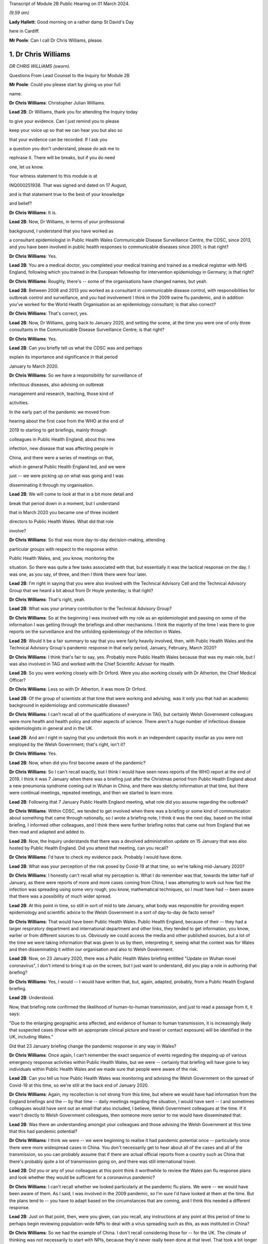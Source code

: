 Transcript of Module 2B Public Hearing on 01 March 2024.

*(9.59 am)*

**Lady Hallett**: Good morning on a rather damp St David's Day

here in Cardiff.

**Mr Poole**: Can I call Dr Chris Williams, please.

1. Dr Chris Williams
====================

*DR CHRIS WILLIAMS (sworn).*

Questions From Lead Counsel to the Inquiry for Module 2B

**Mr Poole**: Could you please start by giving us your full

name.

**Dr Chris Williams**: Christopher Julian Williams.

**Lead 2B**: Dr Williams, thank you for attending the Inquiry today

to give your evidence. Can I just remind you to please

keep your voice up so that we can hear you but also so

that your evidence can be recorded. If I ask you

a question you don't understand, please do ask me to

rephrase it. There will be breaks, but if you do need

one, let us know.

Your witness statement to this module is at

INQ000251938. That was signed and dated on 17 August,

and is that statement true to the best of your knowledge

and belief?

**Dr Chris Williams**: It is.

**Lead 2B**: Now, Dr Williams, in terms of your professional

background, I understand that you have worked as

a consultant epidemiologist in Public Health Wales Communicable Disease Surveillance Centre, the CDSC, since 2013, and you have been involved in public health responses to communicable diseases since 2001; is that right?

**Dr Chris Williams**: Yes.

**Lead 2B**: You are a medical doctor, you completed your medical training and trained as a medical registrar with NHS England, following which you trained in the European fellowship for intervention epidemiology in Germany; is that right?

**Dr Chris Williams**: Roughly, there's -- some of the organisations have changed names, but yeah.

**Lead 2B**: Between 2008 and 2013 you worked as a consultant in communicable disease control, with responsibilities for outbreak control and surveillance, and you had involvement I think in the 2009 swine flu pandemic, and in addition you've worked for the World Health Organisation as an epidemiology consultant; is that also correct?

**Dr Chris Williams**: That's correct, yes.

**Lead 2B**: Now, Dr Williams, going back to January 2020, and setting the scene, at the time you were one of only three consultants in the Communicable Disease Surveillance Centre; is that right?

**Dr Chris Williams**: Yes.

**Lead 2B**: Can you briefly tell us what the CDSC was and perhaps

explain its importance and significance in that period

January to March 2020.

**Dr Chris Williams**: So we have a responsibility for surveillance of

infectious diseases, also advising on outbreak

management and research, teaching, those kind of

activities.

In the early part of the pandemic we moved from

hearing about the first case from the WHO at the end of

2019 to starting to get briefings, mainly through

colleagues in Public Health England, about this new

infection, new disease that was affecting people in

China, and there were a series of meetings on that,

which in general Public Health England led, and we were

just -- we were picking up on what was going and I was

disseminating it through my organisation.

**Lead 2B**: We will come to look at that in a bit more detail and

break that period down in a moment, but I understand

that in March 2020 you became one of three incident

directors to Public Health Wales. What did that role

involve?

**Dr Chris Williams**: So that was more day-to-day decision-making, attending

particular groups with respect to the response within

Public Health Wales, and, you know, monitoring the

situation. So there was quite a few tasks associated with that, but essentially it was the tactical response on the day. I was one, as you say, of three, and then I think there were four later.

**Lead 2B**: I'm right in saying that you were also involved with the Technical Advisory Cell and the Technical Advisory Group that we heard a bit about from Dr Hoyle yesterday; is that right?

**Dr Chris Williams**: That's right, yeah.

**Lead 2B**: What was your primary contribution to the Technical Advisory Group?

**Dr Chris Williams**: So at the beginning I was involved with my role as an epidemiologist and passing on some of the information I was getting through the briefings and other mechanisms. I think the majority of the time I was there to give reports on the surveillance and the unfolding epidemiology of the infection in Wales.

**Lead 2B**: Would it be a fair summary to say that you were fairly heavily involved, then, with Public Health Wales and the Technical Advisory Group's pandemic response in that early period, January, February, March 2020?

**Dr Chris Williams**: I think that's fair to say, yes. Probably more Public Health Wales because that was my main role, but I was also involved in TAG and worked with the Chief Scientific Adviser for Health.

**Lead 2B**: So you were working closely with Dr Orford. Were you also working closely with Dr Atherton, the Chief Medical Officer?

**Dr Chris Williams**: Less so with Dr Atherton, it was more Dr Orford.

**Lead 2B**: Of the group of scientists at that time that were working and advising, was it only you that had an academic background in epidemiology and communicable diseases?

**Dr Chris Williams**: I can't recall all of the qualifications of everyone in TAG, but certainly Welsh Government colleagues were more health and health policy and other aspects of science. There aren't a huge number of infectious disease epidemiologists in general and in the UK.

**Lead 2B**: And am I right in saying that you undertook this work in an independent capacity insofar as you were not employed by the Welsh Government; that's right, isn't it?

**Dr Chris Williams**: Yes.

**Lead 2B**: Now, when did you first become aware of the pandemic?

**Dr Chris Williams**: So I can't recall exactly, but I think I would have seen news reports of the WHO report at the end of 2019. I think it was 7 January when there was a briefing just after the Christmas period from Public Health England about a new pneumonia syndrome coming out in Wuhan in China, and there was sketchy information at that time, but there were continual meetings, repeated meetings, and then we started to learn more.

**Lead 2B**: Following that 7 January Public Health England meeting, what role did you assume regarding the outbreak?

**Dr Chris Williams**: Within CDSC, we tended to get involved when there was a briefing or some kind of communication about something that came through nationally, so I wrote a briefing note, I think it was the next day, based on the initial briefing, I informed other colleagues, and I think there were further briefing notes that came out from England that we then read and adapted and added to.

**Lead 2B**: Now, the Inquiry understands that there was a devolved administration update on 15 January that was also hosted by Public Health England. Did you attend that meeting, can you recall?

**Dr Chris Williams**: I'd have to check my evidence pack. Probably I would have done.

**Lead 2B**: What was your perception of the risk posed by Covid-19 at that time, so we're talking mid-January 2020?

**Dr Chris Williams**: I honestly can't recall what my perception is. What I do remember was that, towards the latter half of January, as there were reports of more and more cases coming from China, I was attempting to work out how fast the infection was spreading using some very rough, you know, mathematical techniques, so I must have had -- been aware that there was a possibility of much wider spread.

**Lead 2B**: At this point in time, so still in sort of mid to late January, what body was responsible for providing expert epidemiology and scientific advice to the Welsh Government in a sort of day-to-day de facto sense?

**Dr Chris Williams**: That would have been Public Health Wales. Public Health England, because of their -- they had a larger respiratory department and international department and other links, they tended to get information, you know, earlier or from different sources to us. Obviously we could access the media and other published sources, but a lot of the time we were taking information that was given to us by them, interpreting it, seeing what the context was for Wales and then disseminating it within our organisation and also to Welsh Government.

**Lead 2B**: Now, on 23 January 2020, there was a Public Health Wales briefing entitled "Update on Wuhan novel coronavirus", I don't intend to bring it up on the screen, but I just want to understand, did you play a role in authoring that briefing?

**Dr Chris Williams**: Yes, I would -- I would have written that, but, again, adapted, probably, from a Public Health England briefing.

**Lead 2B**: Understood.

Now, that briefing note confirmed the likelihood of human-to-human transmission, and just to read a passage from it, it says:

"Due to the enlarging geographic area affected, and evidence of human to human transmission, it is increasingly likely that suspected cases (those with an appropriate clinical picture and travel or contact exposure) will be identified in the UK, including Wales."

Did that 23 January briefing change the pandemic response in any way in Wales?

**Dr Chris Williams**: Once again, I can't remember the exact sequence of events regarding the stepping up of various emergency response activities within Public Health Wales, but we were -- certainly that briefing will have gone to key individuals within Public Health Wales and we made sure that people were aware of the risk.

**Lead 2B**: Can you tell us how Public Health Wales was monitoring and advising the Welsh Government on the spread of Covid-19 at this time, so we're still at the back end of January 2020.

**Dr Chris Williams**: Again, my recollection is not strong from this time, but where we would have had information from the England briefings and the -- by that time -- daily meetings regarding the situation, I would have sent -- I and sometimes colleagues would have sent out an email that also included, I believe, Welsh Government colleagues at the time. If it wasn't directly to Welsh Government colleagues, then someone more senior to me would have disseminated that.

**Lead 2B**: Was there an understanding amongst your colleagues and those advising the Welsh Government at this time that this had pandemic potential?

**Dr Chris Williams**: I think we were -- we were beginning to realise it had pandemic potential once -- particularly once there were more widespread cases in China. You don't necessarily get to hear about all of the cases and all of the transmission, so you can probably assume that if there are actual official reports from a country such as China that there's probably quite a lot of transmission going on, and there was still international travel.

**Lead 2B**: Did you or any of your colleagues at this point think it worthwhile to review the Wales pan flu response plans and look whether they would be sufficient for a coronavirus pandemic?

**Dr Chris Williams**: I can't recall whether we looked particularly at the pandemic flu plans. We were -- we would have been aware of them. As I said, I was involved in the 2009 pandemic, so I'm sure I'd have looked at them at the time. But the plans tend to -- you have to adapt based on the circumstances that are coming, and I think this needed a different response.

**Lead 2B**: Just on that point, then, were you given, can you recall, any instructions at any point at this period of time to perhaps begin reviewing population-wide NPIs to deal with a virus spreading such as this, as was instituted in China?

**Dr Chris Williams**: So we had the example of China. I don't recall considering those for -- for the UK. The climate of thinking was not necessarily to start with NPIs, because they'd never really been done at that level. That took a bit longer for that thinking to come through, I think.

**Lead 2B**: What about scaling up surveillance and contact tracing capacity, was that something that was -- thought was given to at this point in time?

**Dr Chris Williams**: We were certainly scaling up surveillance activity. There were the First Few 100 epidemiology forms that we would sign to complete where we'd got suspected cases. And in terms of contact tracing I think I did -- it might have been February by that time -- I think I did write something on that.

Contact tracing per se isn't necessarily the responsibility of CDSC, but we would have been involved in the surveillance, and maybe advising on that kind of response.

**Lead 2B**: To your recollection, was there any work being done to prepare care homes and hospitals for numerous cases and the risk of nosocomial infection?

**Dr Chris Williams**: I can't recall any -- any particular preparations along those lines, but we did make sure that all of our briefings went to the health service in Wales. And nosocomial spread of infections, respiratory infections is always a risk and ... yeah.

**Lead 2B**: Now, Dr Sandifer has told the Inquiry in his written evidence that, with the exception of the CMO and his staff, he did not see the same awareness of and urgency about Covid across the rest of the Welsh Government. He has said what he thinks was missing in these first few weeks, namely 8 January, when he first became aware of Covid, to 20 February, which was the first meeting of the Welsh Government HSSG Coronavirus Planning and Response Group, he says what was lacking was national strategic leadership and co-ordination from the Welsh Government.

Do you have any comments on those observations of Dr Sandifer?

**Dr Chris Williams**: Between sort of mid-January up to sort of late February, early March, I didn't have an awful lot of direct working with the Welsh Government, so I'm not really able to comment on their level of preparedness.

**Lead 2B**: Now, the Inquiry's heard in Module 2 that the approach to the pandemic response in accordance with the UK influenza pandemic strategy was one of containment. What did you understand by "containment" and how was that implemented by Public Health Wales?

**Dr Chris Williams**: The idea behind containment is that you would identify every single case that came into the country, you would trace their contacts, gather some information about them and their contacts, and put into place isolation and quarantine of those contacts to ensure that there were no secondary or further cases. That was -- that had been the response also in 2009, as -- "containment phase", as they called it.

**Lead 2B**: Now, the Inquiry also understands that in January 2020 there were several direct flights each week to Wuhan City from London Heathrow and other indirect flight routes. We know also that the common symptoms of Covid-19 were fever and a cold, so the kind of symptoms that might mirror a common cold might not give cause for concern.

Knowing all of that, what was your view on the likely success of a containment strategy?

**Dr Chris Williams**: Again, I don't know exactly what my thoughts would have been at the time, but I had my experience of the 2009 pandemic of influenza which showed that containment really isn't very feasible in a country with lots of international connections, with infections that are highly contagious, rapidly spread, and, you know, spread through multiple mechanisms.

**Lead 2B**: Was it your view, then, with that prior experience, that Wales needed to really start preparing for mass community transmission?

**Dr Chris Williams**: I suppose that's the implication, yes, that that was probably on the way, when we were doing -- as I say, I wasn't directly doing the contact tracing, but when we were responding to that surveillance-wise, I think we were aware that it wasn't going to be successful.

**Lead 2B**: And perhaps with the benefit of hindsight, do you think that containment was the right approach for Wales in February 2020?

**Dr Chris Williams**: I think it was, because even if you think you're eventually not going to succeed, it's worth trying the best you can. It will at least slow -- especially in the first -- first few cases, you can genuinely slow the infection. But as more and more people travel, you get, you know, cases that you're not aware of, that are then transmitting, then that's when it becomes untenable.

**Lead 2B**: As we move into late February, how did the epidemiological picture in Wales develop?

**Dr Chris Williams**: So I checked my notes before. The first case I think we reported was on 28 February in somebody that had returned from northern Italy, and then -- we should also remember that before that there were a number of suspected cases reported, so people with appropriate symptoms and who had travelled to China or the changing list of countries, who were then identified, isolated, tested and found to be negative. But this was our first positive case, and from then on, you know, the case numbers did increase through March.

**Lead 2B**: A week or so before that first case, there was a SAGE meeting on 20 February. Were you and your colleagues at Public Health Wales appraised of what was discussed at that SAGE meeting, can you recall?

**Dr Chris Williams**: I don't recall that particular one. I don't think I was able to have any contact through SAGE meetings until either late February or early March via Welsh Government colleagues.

**Lead 2B**: So after that SAGE meeting of 20 February, Dr Orford emailed Dr Atherton and some other senior figures in HSSG about those SAGE discussions. Now, you aren't copied in to that email. It says:

"From cruise ship -- 30-50% asymptomatic-mild;

"Likely that UK testing has missed 40% of positives, due to delay in testing versus detectability of virus."

Are those figures, and especially that point about testing missing 40% of positives, something that you were made aware of at that time?

**Dr Chris Williams**: I think I would have heard about the results of the cruise ship testing through some of the other professional briefings and, yeah, the fact of there being some asymptomatic cases probably wouldn't have been a huge surprise.

**Lead 2B**: If 40% of positive cases had been missed, does it not follow that containment measures would effectively be obsolete?

**Dr Chris Williams**: That is the difficulty with containment. You just -- I remember writing things at the time saying if we're not catching all the cases then you're only getting whatever effectiveness you get from the cases that you do know about.

**Lead 2B**: So being aware of this figure of 40% of -- 40% being missed of positives, did you or any of your colleagues advise the Welsh Government of the difficulty that this presented with a containment strategy?

**Dr Chris Williams**: I don't recall any advice I gave on that respect. The containment strategy, in my recollection, was a kind of UK-led strategy, so we were following the UK strategy, which started with containment.

**Lead 2B**: But if by 20 February you've got Dr Orford emailing Dr Atherton and noting in particular this worrying data about missed 40% of positives, should Wales have still been following the UK Government's containment strategy, if effectively it was a doomed strategy by this point in time?

**Dr Chris Williams**: I would say that if you take the counterfactual, if Wales had decided that we would stop contact tracing, stop trying to identify new cases whilst that activity continued in the other nations of the UK, I don't think that would have been particularly helpful to the response. I think you have to try, even though it's very difficult and essentially impossible after a while.

**Lead 2B**: Can we, please, have a look at INQ000309714.

This was a presentation that was delivered, as we can see on the screen, by Dr Sandifer to the HSSG planning and response group on 28 February. It provided an update as to the progression of Covid-19 in Wales.

Did you have any input into that presentation, Dr Williams?

**Dr Chris Williams**: I don't recall, but it's likely that I would have done through some of the update slides that we'd send round.

**Lead 2B**: If we could please have page 16 of this presentation. The second -- sorry, the third and fourth bullet points read:

"• Estimated 10 fold increased demand with further widening of geographical area within Europe.

"• Estimated 100 fold increased demand to account for historic cases that will then meet possible case definition."

In this case what does "demand" refer to? Is this the demand on Public Health Wales to conduct surveillance and containment on all likely Covid-19 cases?

**Dr Chris Williams**: I can't recall exactly, but I think there was discussion about resources needed for contact tracing around this time and that may have been playing into this. The contact tracing is very resource-intensive and with a sort of exponential increase in cases, it becomes quite difficult.

**Lead 2B**: Did you agree that there was likely to be a tenfold and then a hundredfold increase in cases that needed to be contained?

**Dr Chris Williams**: I can't recall this exactly. This -- the second statement seems to be about changes to the -- retrospective changes to the case definition, so yeah, I'm not sure that -- I can't remember the implication of this.

**Lead 2B**: At this point would it be fair to say it was almost certain that community transmission would become widespread, in the event it wasn't already?

**Dr Chris Williams**: Yeah, I think that's fair to say. And, as I say, through my experience from 2009, I didn't think that containment and contact tracing was some -- was a possible early means of containing an infection like this, particularly in a country such as the UK, and when we had continued travel and, you know, continued movement within the country.

**Lead 2B**: We can, please, look at the next page, page 17. So on this following slide it reads:

"Healthcare providers response.

"Future challenges.

"• Step change in magnitude of response required."

So did you see the need for a step change in the magnitude of response once it was clear that containment would not last?

**Dr Chris Williams**: Yes. It was going to be a huge demand on the NHS, regardless of the impact on individuals, also just -- just the isolation, testing, those kind of demands.

**Lead 2B**: Could we, please, have INQ000252365. Thank you.

This is an email thread on 29 February, so the day after the presentation we've just been looking at, regarding Public Health England modelling work. We can see that from the subject title.

Now, it's an email chain between yourself, Andrew Jones, Deputy CMO, Quentin Sandifer, and Dr Orford.

Can we please look at page 2, and the bottom email is from Andrew Jones, who worked for Public Health Wales, to Dr Orford, and it says:

"Dear Rob,

"We have just come off the PHE IMT.

"PHE have reported, through Yvonne Doyle MD, that work on the modelling to inform scenario planning, 'next stage guidance' including on containment strategy, has been accelerated and will commence today."

Then if we can just go up to the next email in the chain, so it starts at the bottom of page 1, it's an email from Dr Orford in response:

"Thanks Andrew, this is very helpful. Please let me know if there is anything that you need from me in the interim. Happy to call if this is easier?

"We will continue stetting up a STAC and work on better sharing of intel. We will write to SAGE early next week informing them as such, including those involved. Once we have the secure shared drive and mailbox in place we will forward details.

"Have not received read-out from Thursday's SAGE yet which concerns me!"

Then the next email in the chain, the next one above, is from Dr Sandifer, in the middle of that page:

"We should avoid calling it a STAC -- it isn't -- and what we need is the same level of urgency as it seems is happening in PHE/DHSC."

Now, do you agree, Dr Williams, that parts of Public Health Wales, HSSG, were not responding to the Covid pandemic with the same level of urgency as in Public Health England?

**Dr Chris Williams**: I don't think that was necessarily the case. You say Public Health Wales, HSSG, so HSSG is a subgroup of the Welsh Government is my understanding. But, yeah, we were working certainly in the CDSC with a lot of urgency, and a lot of our work was directed towards -- towards this.

**Lead 2B**: As we move into March, there was a COBR meeting on 2 March in which it was announced that contact tracing for the source of the last two cases of Covid in the UK had been unsuccessful and that there was sustained community transmission in France and Germany. So at that point was it not guaranteed that containment had failed?

**Dr Chris Williams**: Yes, I imagine so.

**Lead 2B**: Now, there's nothing of this in the TAC minutes of 2 March. Does that suggest that TAC had either not been made aware by its counterpart scientists on SAGE before that was announced in COBR?

**Dr Chris Williams**: I don't recall the discussions in TAC. My recollection from the time is that particularly up until the first lockdown we were really, as a UK, including Scotland, Northern Ireland, following a sort of UK Government and PHE-led response, so contain was part of the overall response. We could have had debate about -- internally about whether it was working, whether the contact tracing was working, but there wasn't really a sense that that was something amenable to change. This was the response. And even -- you know, even now, I think that was fair. I think a UK response was the right thing at the time.

**Lead 2B**: So just going back to one of my earlier questions, when I think I asked you from your experience on the ground who had overall ownership of pandemic response in this early period, and I think you answered Public Health Wales, in light of what you've just said, would it not be fair to say that effectively ownership of pandemic response was being led by Public Health England, with the devolved administrations -- we're obviously focusing on Wales and Public Health Wales -- sort of effectively following suit; is that fair?

**Dr Chris Williams**: For most of the major decisions I think that was fair, but of course we had to plan within the context of a Welsh NHS and our own systems, and I know my colleagues in the laboratory, for example, were working on testing, et cetera. So there were elements that were Wales-specific, but the overarching plan I think was a UK one.

**Lead 2B**: I now want to turn to a SAGE report. It's INQ000224070. It's entitled, as we can see on the screen:

"Low critical care capacity and high severity of Covid-19 mean there is little functional difference between successful 'flattening the curve' and ongoing containment."

This was presented to SPI-M and SAGE. It's, I think, first produced 9 March but then updated on 16 March.

If I can, please, ask for page 6, final paragraph, to be brought up.

I'm going to start reading from the end of the second line:

"The model results here do no more than reinforce the findings of the WHO China Mission and validate the strategy adopted by Chinese health authorities in or around the 23rd of January 2020; and then subsequently by Hong Kong, Singapore, Japan, and South Korea. We suggest that they are strong evidence with which to abandon mitigation strategies, justified in any way by the possibility of a short epidemic. Governments need to devote the entirety of their attention and resources to creating viable ongoing solutions to the presence of this virus. We suggest that the first step is to adopt stringent fixed-term social distancing so as to give time for detailed planning the rapid development and any accompanying technology."

Were you made aware of this SPI-M paper, and if so when were you aware?

**Dr Chris Williams**: I don't recall exactly when I was aware of it, but I can recall it was within a few days or maybe even the same day. My recollection is this represented a kind of shift in thinking in terms of the academic papers being brought to SPI-M from a strategy of mitigation, which was the flattening the curve, to a recognition that mitigation would actually be an untenable and catastrophic situation, and actually would probably result in the same sort of social distancing that a planned extreme social distancing by mandate would have done.

So I think this was -- this Riley paper was the first one that really -- in my recollection, that said we had to lock down, essentially, and soon, and that mitigation wasn't really a viable strategy.

**Lead 2B**: So this was significant in shifting the opinions within TAG; is that right?

**Dr Chris Williams**: I think -- I don't -- I can't say for, within TAG as a whole group, but I think within -- I had some indirect access to what was going on in SAGE and, I think, SPI-M at the time, and this shifted the viewpoints there.

**Lead 2B**: If we can, please, have INQ000251994 on the screen, please.

This is a TAC document titled "Covid -- Technical Advisory Cell: Briefing on Behavioural and Social Interventions". It was circulated on 11 March 2020. Looking at the second paragraph, first, please:

"There are a range of behavioural and social interventions that are evidenced as having been effective in responding to past epidemics. These interventions are well understood by the public and have been enacted in other countries."

Then in the third paragraph:

"Applying behavioural interventions could be helpful in containing an epidemic to some degree or changing the shape of the epidemiological curve ..."

Just pausing there, why "could be"?

**Dr Chris Williams**: Yeah, I have reviewed this document, it does come a few days after the Riley paper, although before the 16 March update. I don't think the sentence is entirely clear. I don't recall to what extent I would have had any contribution to that, but it's ...

**Lead 2B**: But you would agree "could" seems slightly odd in this paragraph?

**Dr Chris Williams**: Yes.

**Lead 2B**: If we can skip down to the sixth paragraph, please, at the bottom of this page:

"SAGE considered that measures relating to individual isolation will likely need to be enacted within the next 10 to 14 days to be fully effective, and those concerning household quarantining and social distancing of the elderly and vulnerable 2-3 weeks after this. However, the triggers for individual and household isolation could be met earlier depending on the progress of the outbreak in the UK."

Then if we can go over the page, please, to paragraph 9:

"Modelling suggests that the stringent interventions introduced in Wuhan from 23 January ... may have reduced the reproduction number to below one. However, there are differing views across the scientific community about whether other factors were involved in this."

Just, again, pausing there, what was your view about the efficacy of the measures that had been implemented in Wuhan?

**Dr Chris Williams**: So I think measures in Wuhan and, to an extent, in northern Italy showed that it was possible to enact extreme social distancing to drive the reproduction number below 1 and actually suppress the wave, so I think it was empirically possible.

The debate that I can recall was around the modelling and scenario planning as to what might be possible within the UK, and, as I say, the thinking moved on from flattening the curve to realising that actually it was not only possible to enact a lockdown but actually it was necessary, to avoid terrible loss of life and an impact on wider society.

My impression of this document is it was -- it was -- it's maybe a few days behind some of the -- that SAGE thinking, but I couldn't give you a day-by-day account of how those things went on.

**Lead 2B**: Just have a look at a couple more paragraphs, if we may, in this document. Paragraph 10 next, please:

"Hong Kong and Singapore are undertaking extensive contact tracing as well as a raft of social distancing measures such as school closures and self-isolation, but not to the same level of stringency as seen in Wuhan. There is also anecdotal evidence of extensive self-isolation by the general population. The roughly linear increase in the number of cases in Hong Kong and Singapore suggest that this approach has held the reproduction number around one."

Then if we can, please, go over the page, to page 3, and look at the second bullet point:

"Home and work based distancing interventions have a greater individual impact. When combined self-isolation, household quarantine and social distancing of vulnerable groups and over 70s is predicted to lead to a 37% reduction in infection related deaths."

Then finally, please, paragraph 13 at the bottom of this page:

"A combination of these measures is expected to have a greater impact: implementing a subset of measures would be ideal. Whilst this would have a more moderate impact it would be much less likely to result in a second wave. In comparison, combining stringent social distancing measures, school closures and quarantining cases, as a long-term policy, may have a similar impact to that seen in Hong Kong or Singapore but this could result in a large second epidemic wave once the measures were lifted."

Just, again, pausing there, it's right, isn't it, that Hong Kong and Singapore had experienced their own coronavirus pandemic in the last 20 years, so they had experience of multiple waves; yes?

**Dr Chris Williams**: The SARS-CoV-1 -- I suppose it was a pandemic but not in the same sense as, say, the 2009 pandemic, but they had experience of having to step up contact tracing and, you know, those sorts of interventions rapidly.

**Lead 2B**: Had they not modelled the impacts of second and third waves as well?

**Dr Chris Williams**: I don't know what modelling they'd done at the time.

**Lead 2B**: Going back to this document we've just been looking at, over the page, page 4, paragraph 14, please:

"The timing of interventions would be critical."

Then paragraph 16, please:

"These interventions assume compliance levels of 50% or more long periods of time. This may be unachievable in the UK population and uptake of these measures is likely to vary across groups, possibly leading to variation in outbreak intensities across different communities."

Can you help us, where did that assumption come from, namely that a compliance level of 50% may be unachievable in the UK population?

**Dr Chris Williams**: I don't know where that would have come from. As I say, the arguments you presented here in this paper are sort of a mixture of the pre-Riley paper about flattening the curve, there's the point about not putting in too many interventions, otherwise you'll get a second wave, but then the one above that you presented shows about the ICU surveillance figures, which was actually part of the mechanism for the repeated lockdowns that Riley was advocating and then Ferguson's paper after that.

**Lead 2B**: As a summary, by 11 March 2020, would it be fair to say the following things: the timing of an NPI would be critical, as is stated in this paper; you would agree?

**Dr Chris Williams**: Yes.

**Lead 2B**: Early intervention led to quicker results?

I'm afraid if you nod, we can't pick up your answer.

**Dr Chris Williams**: Yes.

**Lead 2B**: Thank you. A combination of stringent NPIs, so home and work-based distancing interventions, self-isolation, household quarantine, social distancing of vulnerable groups, was likely to result in a 37% reduction in deaths?

**Dr Chris Williams**: Again, that came from the pre-Riley assumptions. I think that was not sufficient actually to suppress the epidemic, so this isn't suppression, that's a flattening the curve statistic in my recollection.

**Lead 2B**: I understand. Lockdown in Wuhan was effective?

**Dr Chris Williams**: Yes.

**Lead 2B**: Stringent NPIs in Hong Kong and Singapore also were effective?

**Dr Chris Williams**: Yes.

**Lead 2B**: The ideal outcome would have been to flatten the curve and push the epidemic into the summer months?

**Dr Chris Williams**: I'm not sure. Are you asking whether I think that now or whether that's an implication of the paper?

**Lead 2B**: Whether at the time that would be -- that would have been something that could have been safely assumed or thought.

**Dr Chris Williams**: I'm sorry, I can't -- I can't really answer that.

**Lead 2B**: Bearing this in mind, and what we can see from this paper, why was lockdown not recommended by TAC at this point? So this is 11 March 2020.

**Dr Chris Williams**: So, again, this is on my recollection, but I have gone back and read some of the papers and done some further thinking, so it is with the benefit of that. My recollection, as I've said before, is that the overall strategy that we were following was a UK strategy, that the chief medical officers had made an agreement that they were going to attempt to do the same thing at the same time, except where there were specific reasons for a different response, because of differences in the NHS structure or whatever. So we were following a UK response.

My recollection -- and TAG would have reflected the discussion and the thinking within SAGE. My recollection that the 13 March SAGE meeting, there was a consensus that lockdown was necessary. There may be need for repeated lockdowns, et cetera, but actually that there needed to be extreme social distancing to suppress the epidemic and prevent really severe impacts on the population.

And my recollection that after the previous papers about flattening the curve, that certainly by that 13 March meeting, that there was a consensus within SAGE, albeit although I wasn't a member, so you maybe better ask people within SAGE, but that's what they were recommending at that time, and I would have thought that TAG and the Chief Scientific Adviser would have echoed those views because that's the way that we were operating.

**Lead 2B**: Now, I'll -- we'll come on to that 13 March meeting in a moment. Just, though, hearing what you've said, that effectively it would have been impossible to have locked down without UK Government co-operation; is that fair?

**Dr Chris Williams**: I mean, I can't say exactly how it would have gone, but I don't think it would have been feasible.

**Lead 2B**: Do you not still think TAC should have at least considered locking down and advised the Welsh Government on locking down, leaving aside the practicalities or the relationship with the UK Government and what had been agreed at CMO level?

**Dr Chris Williams**: I suppose we could have considered doing that as a group, but recalling that the change in the thinking within the SAGE and modelling groups that we were relying on was only happening around this time.

**Lead 2B**: Could we please have INQ000271443 displayed. Thank you.

This is TAC's briefing on behavioural and social interventions. We understand this to be dated 11 March.

If we have a look at point 4, please:

"The objectives of these interventions could be to:

"• Contain the outbreak so that it does not become an epidemic (note -- this is [likely] to be [unachievable])."

Was considering the possibility then of containment completely unrealistically about this date, namely 11 March?

**Dr Chris Williams**: Yes, I think that's -- that's how it would be.

**Lead 2B**: Looking then at the next paragraph, paragraph 5, please:

"Any intervention would need to be Government policy for a significant duration (2-3 months) in order to see the benefit, as removing and/or relaxing the intervention too early could result in a new outbreak and potentially extend transmission of the virus into Winter 2020."

Am I right in thinking that what this is saying is: go too early and the peak of infections might simply be displaced to a worse time of year?

**Dr Chris Williams**: So the first part of the sentence is correct, that any serious intervention would need to be done for significant duration. It's also true that removing, relaxing it could result in a new outbreak. Reading it now, it looks like a mixture of the two forms of thought at the time, but essentially for a lockdown to work you have to implement it for a sufficient amount of time so that you know you've suppressed the virus and then you can then be sure that the levels are low once you've finished. What then happened after that is something that modelling might predict, but you don't really know at the time.

**Lead 2B**: I understand. But does --

**Lady Hallett**: Mr Poole, just before you go on, I'm really sorry.

You said -- am I right in thinking your question was: am I right in thinking that what this is saying is "go too early and the peak of infections may simply be displaced to a worse time of year"?

That's not how I read it. I read it: because any intervention has to be two to three months long, then you don't want to go too late because otherwise you risk going into the winter months.

That's how I read it. So I read it the opposite way from you.

**Mr Poole**: Well, my Lady, perhaps we can put that to Dr Williams.

**Lady Hallett**: Which is the correct reading?

**Dr Chris Williams**: I have to confess I'm slightly confused by this paragraph, because it seems to be a mixture of flattening the curve and suppression, which was then moved on to.

The problem with the -- was thought at the time was that suppression would work, so you put in interventions for two to three months, you would stop the epidemic for that time, but then after a while you would get a second infection and then you would either have to lock down again or you would get a further wave.

My also recollection is from the Riley paper and others that they predicted that it would come back every two to three months, actually even more frequently than that, which wasn't actually the case in summer of 2020, so it took a longer time for the second wave to come around than they predicted.

**Mr Poole**: Is it right that this is predicated on the fact of there being sort of, effectively, only one lockdown? It doesn't contemplate, does it, two or three successive lockdowns at specific intervals?

**Dr Chris Williams**: So as I've said, the Riley paper from the 9th was starting to contemplate the idea of repeated lockdowns or at least the first lockdowns. I can't remember when the second paper came out but it actually did model repeated lockdowns. But this was around the time that that thinking was changing, so that might be the reason that this document is maybe a mixture of those views and was still reflecting the ideas of kind of flattening the peak, and also being concerned about not suppressing the peak because then you would get another peak but it would come in winter, when we would have the flu and other things at the time. I think the idea of lockdowns was quite far from practice in people's minds and the idea of repeated lockdowns was even -- even further away. So maybe that's why the thinking was along those lines.

**Lead 2B**: If we can, please, have a look at, I think it's page 6 of the document we've got in front of us, we can see there some of the modelling that was done, and I want to look -- it's not -- certainly if you're colour blind you won't be able to follow this but I think you can just about see it, it's -- I'm looking at the grey dashed line.

**Dr Chris Williams**: Yeah.

**Lead 2B**: Is it right that that represents, looking at the key, school closures, case isolation, household quarantine and social distancing of the entire population?

**Dr Chris Williams**: Yes.

**Lead 2B**: So it is the scenario most like what we saw enacted over a week later, which we're coming on to in a moment. Yes?

**Dr Chris Williams**: That's right, yes. So the SD is the additional social isolation.

**Lead 2B**: Yes.

**Dr Chris Williams**: And it shows a flatten -- it's suppressed the first peak completely, but then you get a much larger peak, it predicts, actually into the summer.

**Lead 2B**: Is that because, as you've just described, a sort of reduction in case rates by mid-May and then suddenly a number of cases sharply increasing, is that because the model assumed that the set of restrictions would be lifted effectively all at once and then case numbers would increase in the population at that point?

**Dr Chris Williams**: I can't remember the exact assumptions but there would have been something relatively simple like that, but yes, we assumed that -- restrictions in place for X amount of time and then either gradually or immediately removed.

**Lead 2B**: Can you recall, did anyone ask about -- going back to my previous question -- multiple lockdowns or the staggered releasing of restrictions, or were those questions that were not being asked at this time?

**Dr Chris Williams**: I think the staggered release of restrictions -- I can't recall exactly what the modellers did, but they would have probably tried to put simple on/off things within the models, at this stage certainly. They -- I think they were modelled later with staggered restrictions. And the idea of repeated lockdowns was I think the paper after this, when -- again, I can't recall exactly but I'm sure there were papers from Riley and papers from Ferguson, probably Edmunds' group as well, showing what would happen if you lock down for a period and then you used good surveillance to watch until there were a certain number of cases emerging, I think in intensive care, and then you locked down again based on that number. So those were the models they were starting to run a little bit after this paper.

**Lead 2B**: Now, on 12 March the UK Government announced that from the following day, 13 March, those with coronavirus symptoms, either a new continuous cough, high temperature, should stay at home for at least seven days, and all those over 70 and those with serious medical conditions also advised against going on cruises.

Now, obviously that announcement fell short of a mandated lockdown. What warning were you given, Public Health Wales given or yourself or TAC given, ahead of that announcement by the UK Government?

**Dr Chris Williams**: I beg your pardon, is that 13 March?

**Lead 2B**: This is the announcement on 12 March, with the restrictions coming into effect the following day. What warning, if any, were you given about that announcement?

**Dr Chris Williams**: I don't recall being given any warning.

**Lead 2B**: Were you surprised that an announcement like that would be made without your input and without any prior warning?

**Dr Chris Williams**: I can't recall if I was surprised or not. I think I was surprised that it wasn't a more -- a more complete lockdown.

**Lead 2B**: At this point, so we're now 12 March, was the scientific consensus in Wales in favour of restrictions being imposed only and no further, or in favour of an immediate lockdown, to your recollection?

**Dr Chris Williams**: My recollection, as far as it goes, was that we'd thought that -- given all of the preceding papers, that by that 12 March that there would be a UK-wide mandated full lockdown, given the sorts of warnings that were given in the Riley and the Ferguson papers.

**Lead 2B**: Given that that was your view and, I think I'm right in saying, a sort of scientific consensus view by 12 March, and you were surprised that the 12 March announcement hadn't gone further, did you speak to anyone about this? What did you do?

**Dr Chris Williams**: I can't recall exactly my verbal or written communications at the time. As I say, my -- my understanding at the time was that we were working as a four nations, as a UK-wide response, and it would have been very difficult to lock down in Wales and not lock down in England, and certainly we found subsequently -- you know, there's a lot of movement across the border -- it only really works properly if there's a UK-wide intervention.

**Lead 2B**: You've said earlier that you worked quite closely with Dr Orford, the Chief Scientific Adviser for Health in Wales, I mean, at this stage, did you raise your concerns with Dr Orford, can you recall?

**Dr Chris Williams**: I don't recall whether I raised them in a written format. I think it's probable that if we'd had any telephone meetings or similar at the time that I would have expressed surprise that that was the response.

**Lead 2B**: I think it would be fair summary to say that between this date, 12 March, and 20 March, those on TAC were becoming increasingly concerned about the approach being taken in Wales to the pandemic. If I can just anchor that in perhaps a point in time, on 15 March TAC authored a paper for the SAGE meeting that was to take place the following day -- I don't want that paper pulled up, please -- it's TAC's recommendations for the Welsh Government, and the executive summary reads:

"TAC group recommends that unless the requisite resources [resources for the NHS to prevent it becoming overwhelmed] are identified in the next seven days, with a clearly defined plan to implement them in a timely manner a policy of more stringent interventions should be considered for Wales."

Why was that your advice or TAC's advice at that time?

**Dr Chris Williams**: I think that was to do with the NHS capacity, that it would need to be greatly augmented if we were going to have a big wave.

**Lead 2B**: So was there a concern that unless more stringent interventions were immediately put in place, then the NHS in Wales risked being overwhelmed?

**Dr Chris Williams**: Yes, that was a concern at the time.

**Lead 2B**: Do you think, looking back, that that advice was -- went far enough?

**Dr Chris Williams**: I suppose even after -- even at the time I did wonder whether we, including myself, could have done more to argue for an earlier lockdown, given that the UK-wide lockdown didn't happen when we thought it might have done. The only other thing I would say is that we were ever so slightly behind the epidemiology in England, so actually the case numbers were maybe a week or something behind the numbers in England, and there was -- you know, there was rationales for timings of lockdowns, but yes, I was -- I have wondered about whether we -- I should have argued harder for something to be done, but I'm not sure it would have made an awful lot of difference.

**Lead 2B**: Doesn't being, epidemiologically, a week behind, doesn't that, in fact, give Wales sort of effectively a head start, it would allow Wales to get ahead of the curve?

**Dr Chris Williams**: You need to time the lockdown so that you don't -- I think -- I recall, you know, John Edmunds' testimony is you don't go into lockdown when there's just only one case, because that's clearly too early, but then when there are too many cases that's too late, so somewhere between one and the other. And the papers were arguing for earlier lockdowns. I don't know exactly how that timing would have worked for Wales, but, as I say, at the time, it -- just wasn't aware that it was an option.

**Lead 2B**: Now, five days later on 20 March TAC was asked to commission a paper on lockdown measures and then a TAC advisory paper was published on 23 March, which again advised on -- it was entitled "Lockdown and release strategy". So that appears to be the first formal interrogation by TAC into national lockdowns; is that right? Is that your recollection?

**Dr Chris Williams**: I would have thought, given that there was the feedback between SAGE meetings and TAC, that some of the other papers and repeated lockdown papers would have been discussed within TAC but maybe that's the first time it was formally put down on paper.

**Lead 2B**: Was TAG and TAC consulted on the ultimate decision to lock down on 23 March?

**Dr Chris Williams**: I don't recall the discussions being of that variety, but yeah, I just -- I don't recall, you'd have to ask them about the minutes.

**Lead 2B**: In your view, should Wales have locked down earlier in March 2020?

**Dr Chris Williams**: So my view is that the UK should have locked down earlier, and ideally, you know, on 12 March or possibly even earlier than that, because of -- partly because of what the modelling was saying in terms of the timing of a lockdown in relation to the impact, and also partly because we had evidence that it would work, from, you know, Wuhan and Italy.

**Lead 2B**: What would the impact of an earlier lockdown have been on later waves?

**Dr Chris Williams**: It's very difficult to answer that. I think it would have reduced the impact on the first wave in terms of hospitalisations and deaths. However, it might have been that there would have been a rebound effect over the second wave, and we did see that to an extent, that we were actually slightly less impacted relative to population in the first wave but then slightly more in the second wave. This is from some of my subsequent reading of the figures from the time. So there was an extent to which what you don't get in one wave you do get later on, unless it's a very well enacted and early suppression the second time.

**Lead 2B**: Now, Dr Williams, I just want to change topic, if I may, and ask you some questions about asymptomatic transmission of Covid-19. Again, I want to try to take this chronologically, if I can.

What did you know about asymptomatic transmission in early January 2020?

**Dr Chris Williams**: So, again, I'm not sure it would have been something that I thought about greatly, but I can say that professionally I would have assumed that there was likely to have been asymptomatic infection, and this is just from my experience of other respiratory viruses. I know SARS-CoV-1 didn't generally have asymptomatic infections but SARS-CoV-2 does and influenza certainly does. Whether those asymptomatic infections were detectable by testing and whether they were transmissible is a separate question.

**Lead 2B**: I think on 29 January you and your colleagues at Public Health Wales received an email from Public Health England attaching a paper on asymptomatic transmission. Again, I'm not going to ask for it to be displayed, but that paper, if you recall it, outlined early credible evidence of asymptomatic transmission from an individual in Germany who appeared to have been infected through her asymptomatic parents. Do you recall this paper that I'm talking about?

**Dr Chris Williams**: Yes.

**Lead 2B**: And the paper concluded that "The currently available data is not adequate to provide evidence for major asymptomatic/subclinical transmission of 2019-nCoV", but that there was evidence of small-scale anecdotal asymptomatic transmission.

Was it your view as an epidemiologist that it is better to keep an open mind about transmission possibilities?

**Dr Chris Williams**: I think in general, it is. What you don't know is to what extent they play a role in terms of the transmission of the infection, so something may be possible but not a major factor or it may be possible and a major factor, and it's hard to tell, particularly early in the phases.

**Lead 2B**: Was it your view that the best approach would be to assume that asymptomatic transmission was taking place?

**Dr Chris Williams**: I can't really answer that. You have to think about also the implications of assuming asymptomatic transmission, which would -- given the case definition at the time was "travel from China or Wuhan with symptoms", you'd then quite quickly shift that to "anyone who's travelled from China", which I don't think would have been very feasible in terms of follow-up, and probably you would have then had to think about, you know, what would the next step be. So maybe that's the light in which it was considered.

But yes, it's always worth considering on the precautionary basis what might be transmission routes.

**Lead 2B**: Moving forward chronologically, then, so that was a paper that was shared with you on 29 January. On 17 February 2020, the Diamond Princess asymptomatic cases were discussed in a SAGE meeting. Do you recall discussing the evidence of asymptomatic cases on the Diamond Princess in TAC?

**Dr Chris Williams**: I don't recall those discussions in TAC. I'm sure there would have been -- we'd got reports from the Diamond Princess through the PHE meetings, I'm sure there would have been some at least information on that, but I don't recall discussions in TAC.

**Lead 2B**: If we can, please, have INQ000119469 on screen.

This is minutes of a NERVTAG meeting of 21 February 2020.

If we could, please, have page 6, at paragraph 3.4. Thank you.

"NF noted that there were a few modelling groups estimating a higher infection rate when comparing case populations in Singapore, South Korea and Japan, this suggests that at least a third have been missed. JE commented on this after the meeting taking into account the issue of asymptomatic cases, where the evidence suggests that 40% of virologically confirmed cases are asymptomatic."

Do you recall being informed of this?

**Dr Chris Williams**: I don't recall that particular -- I wasn't on NERVTAG or received the minutes from NERVTAG, but I'm sure the figure of the -- from what was happening in the Diamond Princess was probably reported elsewhere.

**Lead 2B**: So by late February, were you and your colleagues aware that asymptomatic transmission was taking place, and the extent of asymptomatic transmission could be as great as 40%?

**Dr Chris Williams**: As I say, I can't recall, but I'm sure it would have been part of the thinking.

**Lead 2B**: Did TAG or TAC formally advise the Welsh Government at this point, in late February, about the potentially very high rates of asymptomatic transmission?

**Dr Chris Williams**: Again, I can't -- TAG -- as I've mentioned earlier in my statement, TAG was one of the things that I was involved in. My role was mainly to give epidemiological updates, and my main role was within Public Health Wales, so I don't recall absolutely all the discussions in TAG at the time unfortunately.

**Lead 2B**: Dr Williams, I'm going to change topic again and talk to you next about, first, discharge of patients from hospitals to care homes and also then testing of care home staff.

Now, as I'm sure or you may be aware, there is a later module of this Inquiry that is going to be looking at the care sector, but within this module we are looking at high level core Welsh Government decisions that might have impacted on the care sector.

Were you involved in providing any advice about discharging patients from hospitals to care homes in February to April 2020?

**Dr Chris Williams**: February to April ... not ... not that I can recall between February and end of March, no.

**Lead 2B**: Is it right that you have subsequently worked with colleagues to address the question of transmission to care homes from these discharges, so namely discharges from hospitals to care homes?

**Dr Chris Williams**: Yes.

**Lead 2B**: That work, am I right in saying, has largely confirmed that transmission to care home residents was driven by their exposure to the community through staff rather than from hospital discharges; is that right?

**Dr Chris Williams**: That's the broad conclusion. I just want to caveat that by saying that of course it's possible for care home residents from discharges, particularly early in the pandemic, to have then gone on to cause transmission within those homes, I'm not arguing at any point that that wasn't a possibility. We just felt that there was a bigger risk, and an ongoing risk, from the community to staff to the care home, and that was something that was potentially amenable to change, and that's why we did this work.

**Lead 2B**: So from the point of view of care home outbreaks, the testing regime of care home staff and residents was important in terms of saving lives, possibly more important than the policies around discharge from hospitals; is that fair?

**Dr Chris Williams**: I think it was -- I think it's the whole package of what you would do around care homes, how you would support the staff, how you would support the work within -- the infection control and things like that within the care home, rather than simply the testing policy versus -- within staff versus the testing policy on discharges.

**Lead 2B**: Can we, please, have INQ000228309 displayed. Thank you.

Now, this is an email chain, it covers 31 March through to 1 April. It's between Dr Thomas Connor, yourself, Dr Orford and other members of TAC.

Just by way of context, Dr Connor has circulated a paper on nosocomial outbreaks and, given the spread of outbreaks observed in a hospital in late March 2020, the issue was raised as to how effectively you could test healthcare workers to ensure that positive cases of Covid were caught.

So just with that context, if we can go, please, to page 2 of this email chain -- I'm grateful -- at the bottom email.

It's an email from Dr Connor, yes, on 31 March, 22.41. Then over the page, it goes to page 3, paragraph 4, I'm grateful, yes:

"Just thinking in terms of timescales the potential for routine testing to have picked this up is very contingent on how that testing regimen is designed. In this case we have a cluster of 50-70 cases who all flagged positive within 7 days of the suspected index case. That to me suggests that one implemented something like weekly testing would be critical in catching something like this early. I would think that if a portion of staff tested every day then detection that there is a problem on a ward might be possible. But, say, testing everyone once a week could conceivably have missed basically all of the transmission here. So to me the message is to design routine testing well, taking into account the observed timescales in AB and understanding that such testing has to be rapid to be useful."

AB being the hospital that I referred to when giving context to this email chain.

Then if we can, please, go at page 2, to the top email.

This is your reply of -- on 1 April. I'm looking at the second paragraph, five lines down, starting:

"On regular testing I was thinking of a different scenario, whereby healthcare workers could be infected at home rather than the ward. Agree that only daily testing would be secure, but weekly testing would help to give routine reassurance and also set up a rhythm and acceptance of testing and self-consideration of symptoms. Of course you can be unlucky with this too and miss a whole week, but I think it could work and I think have seen that it's been used elsewhere (will check)."

Now, you say there "self-consideration of symptoms". Did you consider the role of asymptomatic transmission when considering this advice, Dr Williams?

**Dr Chris Williams**: I believe so, yes. So this was the email -- the outbreak that Tom refers to was one in Aneurin Bevan that actually my team had investigated initially and we found this number of cases and then Tom had added on to that with a genomic analysis to try to work out what the chains of transmission were, and this was then leading into a discussion about how healthcare worker testing might help mitigate the transmission in hospitals both between staff and patients, patients to staff, but also to staff at home. So we started to discuss the timing of that, and how you would optimise it.

You also have to remember about the performance of tests and things like that.

**Lead 2B**: Would it have been more prudent to advocate for testing more frequently than once every seven days, as Dr Connor has done?

**Dr Chris Williams**: I think we were both arguing -- I think we were both discussing whether weekly testing would work and how many it would miss and what pattern you would use, rather than that he was arguing for daily testing and I was arguing for weekly.

Again, the -- because -- I think it was in the understanding of the asymptomatic cases, and the fact that healthcare workers do tend to carry on working even if they've got mild symptoms, or sometimes with severe symptoms, and actually I think what I was trying to say here was that giving people the test and then it turned out to be positive maybe before symptoms would at least give them the rationale that they would not then go to work whilst infectious. So there's quite a lot of things going on here.

**Lead 2B**: Was it your view that there needed to be some routine testing, then, of healthcare workers at least once every seven days?

**Dr Chris Williams**: That's my recollection, is these email chains would allow me(?) time to argue for that.

**Lead 2B**: On the same day, about two hours later, you email Dr Orford.

If we could, please, have INQ000224062 on the screen. Thank you.

You emailed Dr Orford -- this was a CDC study about the high proportion of healthcare workers testing positive for Covid-19, and care homes, who were asymptomatic.

As we see there, the email at the top of this page:

"Will try to discuss this offline with Robin. Whilst it is true that the NPV of the test is low, it is also true that potentially a high proportion of those testing positive (and therefore likely shedding) are asymptomatic (see below in context of care homes). It is also true that HCW will continue to work whilst symptomatic despite guidance."

Then email from Dr Orford slightly above that one, please, says:

"It would be good to understand if there is more data out there on higher intensity testing of HCWs. Also it is a risk based approach to mitigate nosocomial outbreaks -- whilst it may have a low pick-up it might have a 'marginal gain' and also a psychological barrier for HCWs."

What did you understand by Dr Orford's response? What did you understand that to mean?

**Dr Chris Williams**: I think I was -- I think I was arguing for routine testing of healthcare workers so you could pick up both pre-symptomatic, mild symptom and asymptomatic infections, and Rob is just asking if there's more evidence on this. I don't know about the "marginal gain". The negative predictive value point is that, when there's little infection around -- well, there's a lot of infection around, that negative tests might not necessarily mean that that person is negative, so it might provide false reassurance, but I don't know exactly what he means in that second sentence.

**Lead 2B**: Perhaps to summarise then what was known, what you knew by 1 April, you knew it was essential to routinely test healthcare workers to avoid transmission to patients; yes?

**Dr Chris Williams**: I wouldn't say I knew it was essential but I was suggesting that might be a means of preventing transmission, yes.

**Lead 2B**: I understand. Symptom-based screening alone would fail to identify Covid-19 cases?

**Dr Chris Williams**: That's what I thought, yes.

**Lead 2B**: So routine screening of everyone, so symptomatic and asymptomatic, was really the only effective way to avoid transmission of Covid-19 from staff bringing community infections into a care home; is that right?

**Dr Chris Williams**: I think that was part of my thinking. I mean, it's a very complex area, but yes, to pick up those asymptomatic infections you needed a test.

**Lead 2B**: If asymptomatic transmission accounted for up to 40% of Covid cases, testing symptomatic individuals only could miss up to 40% of outbreaks on any one day; is that --

**Dr Chris Williams**: Yes.

**Lead 2B**: And if some healthcare workers would continue to work whilst symptomatic, even more infections would obviously be missed; is that right?

**Dr Chris Williams**: If they were symptomatic they wouldn't necessarily be missed, someone would know about them. But, yeah.

**Mr Poole**: I'm grateful.

My Lady, I'm not going to quite finish this topic, so this might be an appropriate time for a break.

**Lady Hallett**: Certainly. 11.30.

*(11.13 am)*

*(A short break)*

*(11.30 am)*

**Lady Hallett**: Mr Poole.

**Mr Poole**: Dr Williams, we were just talking about the position as at 1 April. I just want to move forward a few weeks to 17 April, and there was a Public Health Wales Strategic Coordinating Support Group meeting on that date.

You provided an update on the situation in care homes. You said 300 care homes are reporting Covid-19 activity, roughly 25% of care homes in Wales. Then your colleague from Public Health Wales provided some further information and said:

"To date 322 of 1,302 registered care homes in Wales have reported Covid-19 activity. A total of 153 cases have been confirmed. Since 9th of April, Public Health Wales have been offering testing of symptomatic and asymptomatic staff. There is a 62% positive iterate of staff tested."

Was this a policy that had been rolled out across all care homes in Wales, to your knowledge, with mandatory testing, or was it being offered -- provided only to care homes as and when outbreaks emerged?

**Dr Chris Williams**: My recollection, it was for outbreaks.

**Lead 2B**: A 62% positivity rate for staff tested must have been very concerning?

**Dr Chris Williams**: That is a high rate, yes.

**Lead 2B**: Of those tested, more care home staff than not were positive for Covid, 62%?

**Dr Chris Williams**: It's over 50%, yeah.

**Lead 2B**: Given the number of outbreaks in care homes across Wales at that time, coupled with what we've just discussed about your knowledge of asymptomatic spread, did you think that roll-out of mandatory testing of all staff and residents should take place at that time?

**Dr Chris Williams**: I don't recall what my views were at the time. I think there was a meeting the following day that moved things on a little bit, but no, I don't recall.

**Lead 2B**: Taking a look at what was happening in England, on 14 April the UK Chief Medical Officer's advice was that testing within care home settings was a priority, following concern highlighted by a study of 29 care homes by Public Health England, and then on 28 April in England the Department of Health announced extending testing to all residents in care homes irrespective of symptoms.

There was a ministerial advice on the scaling up of testing in care homes that was provided to Vaughan Gething on 30 April.

It's INQ000116607. Which is up on display, thank you.

Did you contribute to that ministerial advice?

**Dr Chris Williams**: I don't recall that I did, no.

**Lead 2B**: Perhaps we can just have a look, then, at page 4, paragraph 16, under the "Impact of asymptomatic care home residents" reads, first bullet point:

"A pilot study recently undertaken by PHE in six care homes in London that reported an outbreak tested all residents and staff groups. Preliminary results from one care home with over 100 residents investigated at an early stage of the outbreak in the home, 75% of residents were positive for COVID-19 but only 25% were symptomatic. 50% of staff were positive but only 29% of these were symptomatic ..."

Then if we can, please, go to page 5, paragraph 21. Paragraph 21, thank you.

"Discussions with colleagues in Welsh Government and PHW indicate that testing of asymptomatic (or reportedly so) care workers would help to prevent introductions into care homes, and also provide an estimate of community incidence of COVID."

Then, please, paragraph 23, bottom of the page, thank you.

Under "The Options":

"There are limited options. Do nothing is not [an] option. Expanding into asymptomatic individuals still lacks the evidence base to support this being the best use of testing capacity."

So by this point, there was peer reviewed evidence in favour of routine testing in care homes from that CDC study one month prior. Do you agree with the statement that there wasn't an evidence base to support mass testing that we see in this document?

**Dr Chris Williams**: I don't think that's -- I don't think that's correct in this -- (inaudible) the question. So the CDC paper found that there was asymptomatic infection but it didn't necessarily advocate for routine testing of asymptomatic staff. I think a follow-up paper and then editorial in the New England Journal later in April, I think, before this but after the previous ones, started to advocate for regular testing. However, there wasn't evidence, ie trial evidence, showing that if you took X number of care homes and tested all of the staff and residents and then you took some care homes and didn't, that actually this would improve outcomes. So I wouldn't say that there was strong evidence but on the precautionary basis I think I was advocating for some kind of routine testing of staff, through my sighting of the paper on 1 April and also some documents on the 18th.

**Lead 2B**: I understand.

Is it a fair interpretation that the reference here to the "best use of testing capacity" that there were capacity issues with testing and so the advice was perhaps to prioritise their use elsewhere, so in hospitals and for symptomatic key workers?

**Dr Chris Williams**: Having reviewed this document, which I don't recall seeing at the time, but having reviewed this document, it does seem to make mention of capacity. I think there's also a reference to 25,000 tests or something like that, in relation to residents and capacity.

**Lead 2B**: Just finally on this topic, annexed to this ministerial advice is a document titled "Summary of discussion on prioritising tests for care homes" -- sorry, INQ000116607, if that could be displayed, please, page 10.

This document proposed prioritising blanket testing of symptomatic and asymptomatic staff in certain care homes, those with an outbreak, Covid-free homes, struggling homes. And in this annex it is noted, I think it's page 11, paragraph 2 -- if we can see that, please.

"FA [this is Dr Atherton] indicated that it would have been helpful to have this information earlier as it had caused enormous issues in Wales. Proved very difficult situation as the media had picked this up as a very significant divergent of policy.

"There was a 4 nations group on testing but Wales did not seem to be fully plugged in."

In your view, insofar as you can answer, as you weren't sighted on this paper at the time, was Dr Atherton fair when he said that Wales was not fully plugged in on this issue?

**Dr Chris Williams**: I wasn't a member of the four nations testing group, so I can't really comment on that.

**Lead 2B**: Dr Williams, changing topic and briefly touching on the question of :outline:`face masks`, :outline:`face coverings`, that was obviously one area where there was a difference of opinion between the four nations. I'd just like to ask you a few questions about this.

On 11 May the UK Government advised the public to consider wearing :outline:`face masks` in enclosed public spaces. And in terms of what we know happened in England (on 5 June, :outline:`face coverings` were required in hospital settings, on 15 June they were required on public transport, and then 24 June they were mandatory in shops and supermarkets), on the other hand :outline:`face masks` only became mandatory on public transport in Wales on 27 July and in shops and other public spaces on 14 September.

Now, there is a TAG advice dated 8 June 2020, I don't need to go to it, but it did not explicitly advise that :outline:`masks` be mandated in public, and on that same date Dr Atherton advised the First Minister on this topic and he said:

"I remain of the view that the evidence of benefits does not justify a mandatory or legislative process and I still see dangers in taking such an approach in Wales."

Did you agree with that advice?

**Dr Chris Williams**: I can't recall at the time but not necessarily, no. I think I put in my witness statement that I thought that it might be worth a try, :outline:`masks`, even in the absence of good evidence, knowing that it's very hard to get definitive evidence for an intervention such as :outline:`face coverings`.

**Lead 2B**: As you say, I think you say in your witness statement, on :outline:`face coverings`:

"... I can recall arguing verbally (in TAG) in favour of their use, even in the absence of evidence ..."

That's right?

**Dr Chris Williams**: That's correct, yes.

**Lead 2B**: Moving then to another topic, again fairly briefly, just superspreader events.

The Six Nations men's rugby match between Wales and Scotland, as we've heard earlier, was due to take place on Saturday 14 March 2020. Welsh ministers declined to intervene to stop that match and the Welsh Rugby Union ultimately took the decision to postpone the match at lunchtime on the day before, but by which time 20,000 Scotland fans had already arrived in Cardiff. There were also two Stereophonics concerts on 14 and 15 March held in Cardiff.

Now, your views, expressed in a briefing to TAC around 10 March, was that the modelling evidence did not show a major impact of mass events on overall transmission.

Do you stand by that advice?

**Dr Chris Williams**: I think that's certainly what the modelling was showing at the time. I still think that mass events don't generally have a huge impact on transmission, because there's a lot of transmission going on elsewhere. But of course it doesn't mean to say, as with my previous answer, that transmission can't or doesn't happen at mass events.

**Lead 2B**: Now, one of the reasons the Wales and Scotland match was not cancelled was, as I understand it, due to a concern about socialising displacement, so people going to more pubs and restaurants if the match was cancelled.

Now, in light of what we know about voluntary reductions in contacts and socialising in mid-March, do you think those concerns were well-founded?

**Dr Chris Williams**: I think the concern that transmission could happen better in closed environments like, you know, pubs and restaurants was correct.

**Lead 2B**: Are you able to assist at all with what might have happened to Covid-19 community caseload progression in Wales in March 2020 had those events not proceeded?

**Dr Chris Williams**: I couldn't -- couldn't say how it would have changed things. I think evidence from some -- some evidence of low effects from mass events and some evidence -- I think there was one in Scotland where there was quite a large impact on transmission, but you have to look at the circumstances in the particular events.

**Lady Hallett**: There's also the impact on public behaviour, isn't there?

**Dr Chris Williams**: You could see it as part of a wider --

**Lady Hallett**: You allow a mass event to go ahead, it gives the public the message "Everything's fine".

**Dr Chris Williams**: I agree, and, yes, that should be a consideration.

**Mr Poole**: Dr Williams, finally, and again a slightly different topic, about school closures, if I may.

You briefly mentioned school closures in your evidence, and in your witness statement at paragraph 118 you say:

"Regarding schools I thought it was important to set the risks here in context given the relatively low severity and burden in children and the negative effects of school closures."

What, in your view, were the risks to children in schools?

**Dr Chris Williams**: I think the risk of infection, severe outcomes in children was low, and that was reasonably well recognised at the time. I have children of my own and I know that the effect of them not going to school might have been damaging to their education and other parts of their social development, and I also knew that there were a lot of concerns about transmission in schools, both driving the epidemic and also within -- across the workforce.

**Lead 2B**: In the passage I think we've got on the screen, in paragraph 118 of your statement, what do you mean by setting the risk in context?

**Dr Chris Williams**: I think in the context of what the risk was in the rest of the population, that I think I was concerned that maybe schools were seen as a sort of magic bullet to -- you close the schools you can really nip some of the transmission in the bud, and that's partly based on the experience of flu, where we know that children play a large role in transmission of influenza, and with other infectious diseases. But I think -- I thought it ought to be balanced with the knowledge that the outcomes were generally pretty good in children.

**Lead 2B**: And how were the risks assessed for schoolchildren in Wales?

**Dr Chris Williams**: As I say, we set up a report to try to report on the numbers of cases in both schoolchildren and also in staff, to try to say what they were, and also compare them to the incidence and the indicators in the local authority population at the time, just to make that comparison.

**Lead 2B**: Again, looking at this paragraph of your witness statement, what do you mean by the "negative effects of school closures"?

**Dr Chris Williams**: So, in addition to the effects on the students themselves, I think there was also a recognition that closing schools has a big impact on parents, particularly there was concern about healthcare worker parents and other sort of staff that then wouldn't be able to go to work because the school was closed, so I think that was part of the wider considerations, but ... yeah.

**Mr Poole**: Dr Williams, those are all the questions I have for you.

I think there are some Rule 10 questions, my Lady.

**Lady Hallett**: I think, Ms Heaven, you're asking some questions.

**Ms Heaven**: Yes.

Questions From Ms Heaven

**Ms Heaven**: Good morning, Dr Williams, I represent the Covid-19 Bereaved Families for Justice Cymru.

Just two topics, please. I want to come back very briefly to :outline:`face coverings` and then the autumn firebreak.

So, my Lady, for your reference, I'm swapping round the two questions on which I've been granted permission.

CTI has just covered with you what you say in your statement, but can I just read it back to you and ask some targeted questions. So it's 119 of your statement, don't worry, you say :

"On :outline:`face coverings` I can recall arguing verbally (in TAG) in favour of their use, even in the absence of evidence, as I knew that there was evidence from SARS-CoV-1 that :outline:`surgical face coverings` had a protective effect in hospitals and also that they were likely empirically to be effective; and that a measure with low effectiveness deployed very widely can have a significant effect."

So two things firstly, can I just check here, you're obviously talking here about advocating for :outline:`surgical face coverings`. Are we talking here about :outline:`fluid-repellant surgical masks`? To give it its technical term.

**Dr Chris Williams**: I think so, yes. I mean, I just meant :outline:`face coverings` in general.

**Ms Heaven**: Okay, that's helpful, because my next question was going to be: it seems that you are also talking about advocating for :outline:`face coverings` in the community, in TAG?

**Dr Chris Williams**: That's my recollection.

**Ms Heaven**: Okay, now, you're saying in your witness here -- your statement -- you're "arguing verbally", and that's obviously your word, in favour of :outline:`face coverings`, and it would seem to be that you're suggesting that, as an infectious disease epidemiologist, you were facing some opposition in TAG to your views. So is this correct, were you facing some opposition? If so, from whom?

**Dr Chris Williams**: I can recall there were arguments about other negative impacts of using :outline:`face coverings` in different groups. I can't recall who in particular might have made them. Also on the case of things like :outline:`face coverings` and -- you mentioned :outline:`surgical face masks`, that tends to be the purview of people with infection prevention and control expertise, and microbiologists, and that's not my -- generally my area of expertise --

**Ms Heaven**: Well, can I just prompt you, were you facing some push-back from Frank Atherton, CMO, on :outline:`face coverings`? Because we obviously know from the evidence that he was not in favour of them in the community for quite some time.

**Dr Chris Williams**: Frank Atherton wasn't a regulator attender at TAG meetings so I don't think that it would have been him.

**Ms Heaven**: Okay.

Second question then, please, is just generally you have given some views but I want to be absolutely clear on your view on the approach taken by the Welsh Government to :outline:`face coverings`. CTI has taken you through the dates. We know that on every measure the Welsh Government diverged and was later than all the other four nations in their approach to :outline:`recommending and mandating masks`.

Robert Hoyle, who was from a TAG subgroup, told the Inquiry yesterday the Welsh Government :outline:`should have mandated masks much earlier`. To be absolutely clear, do you agree with his view?

**Dr Chris Williams**: I think that would have been a reasonable approach.

**Ms Heaven**: You've also just been asked by CTI about the approach Frank Atherton took in May and I know you didn't see the document. We know that Frank Atherton was giving advice in May that :outline:`face coverings` were essentially a matter of personal choice, directly contrary to the evidence we heard in Module 2 was being given by Chris Whitty to the UK Government.

Do you have a view on the Welsh Government's approach in May 2020 to :outline:`face coverings`?

**Dr Chris Williams**: I don't really have a view, no, not beyond what we've just discussed.

**Ms Heaven**: Okay.

Next topic then, firebreak, and again I'm going to read to you. It's paragraph 117 of your statement you say:

"I was an advocate for lockdowns when rates were rising, given my experience from March 2020. In autumn 2020 surveillance data was used to guide local and regional levels of restriction, and I was involved in explaining these data to groups advising on these. On the firebreak, I recall verbally advocating for a long enough period to be significant, but I was aware that there were constraints in feasibility and also that an intervention not mirrored across the border would have more limited effects."

So the first topic is on the timing of the introduction. Were you advocating for the firebreak to be introduced earlier, and if so to whom?

And if I can just ask the next one, because you can answer it together, please. Should the firebreak have been implemented sooner?

So did you want it at the time to be coming in sooner, and now, thinking back, should it have come in sooner?

**Dr Chris Williams**: I don't recall that in particular. I know there's other evidence from Public Health Wales advice on the firebreak intervention. All I can recall at the time is advocating for some kind of national restriction because the rates were rising, and also for a significant length of time because we knew it wouldn't have much effect if we did it for a short period of time.

**Ms Heaven**: It doesn't say in your witness statement when were you advocating. So when were you advocating for national restrictions?

**Dr Chris Williams**: Again, I don't have records to -- I have to say I don't have records to say exactly what I was saying at the time. I feel that a prolonged firebreak at the time might have actually pushed the larger wave more towards when we had vaccinations, but I don't think that was really a feasible option at the time unfortunately.

**Ms Heaven**: Okay, that was going to be my second question, is: should the firebreak have been longer? And I think you've sort of answered that, haven't you, by saying you thought it probably should but that probably wasn't feasible, to push the firebreak longer into when the more vulnerable groups had been vaccinated?

**Dr Chris Williams**: Yeah, you'd have to ask Welsh Government colleagues the reasons for feasibility. But you can still see the firebreak as a notch in the data, so it had some effect.

**Ms Heaven**: What about a four-week firebreak, was that something that you think perhaps would have been sensible? So not right into the December period but just four weeks.

**Dr Chris Williams**: I really can't say what the difference was -- would have been, I would have probably thought that would just have given a bigger notch.

In the event we had quite a prolonged period of lockdown after the December restrictions, that were actually a lot longer than any period that was advocated in the autumn. That's just a reflection with hindsight.

**Ms Heaven**: Yes, okay. Thank you very much.

Thank you, my Lady, those are my questions.

**Lady Hallett**: Thank you, Ms Heaven.

Ms Foubister. Sorry, have I pronounced that correctly?

Questions From Ms Foubister

**Ms Foubister**: Good morning, Dr Williams. I represent John's Campaign and Care Rights UK.

I'm going to ask a few short questions about your role regarding non-pharmaceutical interventions, I'll refer to them as NPIs.

At paragraph 116 of your witness statement you note that your role in relation to NPIs was mainly to provide information to assist with decision-making. Was it within your role to provide information not just about harm caused by Covid but also to provide information about all relevant harms to health, in particular indirect harms resulting from NPIs?

**Dr Chris Williams**: So I do recognise that there are a number of indirect harms from NPIs, but I work in the infectious disease surveillance department, I felt it was my role to give the information about the epidemiology of infectious disease and that others were better placed to give data and advice on other harms.

**Ms Foubister**: I refer next to a document which I hope can be brought up, which is INQ000183846.

While I just wait for it to come up, this is a statement from Professor John Watkins, also a consultant epidemiologist, who worked, amongst other roles, for the policy modelling group feeding into TAG and the Social Care Working Group feeding into SAGE.

Yes, this is the document. And within that if we could go to page 16.

And under the heading "Wider Non-COVID-19 related harms to [NPIs]" there's a paragraph under that heading, and about halfway down the paragraph Professor Watkins says that he:

"... highlighted, early on, that people with mental health issues may be harmed by lack of social contact, people with early stage cancer and CVD may not get the diagnosis and treatment they needed, children's education and social development was being impact etc. Despite raising these issues I saw no attempt to quantify, or consider, these when restrictions were being imposed."

Were you also aware of concerns of this nature?

**Dr Chris Williams**: I don't recall what the discussions were in TAG, but I think the immediate problem was to avoid a huge health impact from a large wave of Covid-19, and I still don't think that could have been avoided in any other way than a lockdown, despite the negative aspects to it.

**Ms Foubister**: And in 2020, was there an attempt to quantify or collect data or even consider the more indirect harms resulting from NPIs?

**Dr Chris Williams**: I don't recall that from my own work or -- it might be in other people's evidence, but remember I'm a specialist -- it's in infectious disease

epidemiology.

**Ms Foubister**: You may not be able to answer this, given what you've

just said, but my final question is: to what extent were

the adverse impacts of NPIs on people in care or those

needing care analysed? To what extent was data or

expert input obtained for the benefit of core

decision-makers in order to be weighed against the

benefits?

**Dr Chris Williams**: I can't answer that, I'm afraid. I'm not part of that

evidence.

**Ms Foubister**: Thank you.

**The Witness**: Thanks.

**Lady Hallett**: Thank you very much.

Thank you very much, Dr Williams. Thank you for

your help.

**The Witness**: Thank you.

*(The witness withdrew)*

**Mr Poole**: If I can -- I'll wait.

**Lady Hallett**: Mr Poole, Ms Whitaker, don't worry, the

question wasn't asked, so we're moving on.

**Mr Poole**: Exactly, my Lady.

Can I call Dr Roland Salmon, please.

